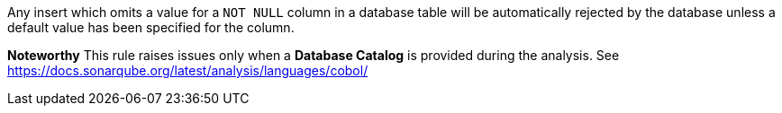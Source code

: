 Any insert which omits a value for a `+NOT NULL+` column in a database table will be automatically rejected by the database unless a default value has been specified for the column.

*Noteworthy* 
This rule raises issues only when a *Database Catalog* is provided during the analysis. See https://docs.sonarqube.org/latest/analysis/languages/cobol/
